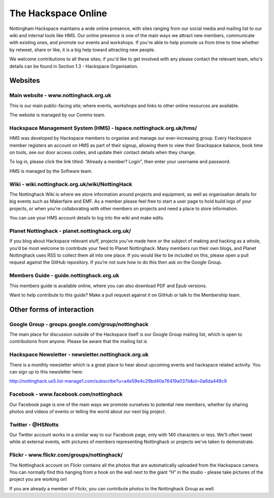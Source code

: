 The Hackspace Online
====================

Nottingham Hackspace maintains a wide online presence, with sites ranging from our social media and mailing list to our wiki and internal tools like HMS. Our online presence is one of the main ways we attract new members, communicate with existing ones, and promote our events and workshops. If you're able to help promote us from time to time whether by retweet, share or like, it is a big help toward attracting new people.

We welcome contributions to all these sites; if you'd like to get involved with any please contact the relevant team, who's details can be found in Section 1.3 - Hackspace Organisation.

Websites
--------

Main website - www.nottinghack.org.uk
````````````
This is our main public-facing site; where events, workshops and links to other online resources are available. 

The website is managed by our Comms team.

Hackspace Management System (HMS) - lspace.nottinghack.org.uk/hms/
`````````````````````````````````
HMS was developed by Hackspace members to organise and manage our ever-increasing group. Every Hackspace member registers an account on HMS as part of their signup, allowing them to view their Snackspace balance, book time on tools, see our door access codes, and update their contact details when they change.

To log in, please click the link titled: “Already a member? Login”, then enter your username and password.

HMS is managed by the Software team.

Wiki - wiki.nottinghack.org.uk/wiki/NottingHack
````
The Nottinghack Wiki is where we store information around projects and equipment, as well as organisation details for big events such as Makerfaire and EMF. As a member please feel free to start a user page to hold build logs of your projects, or when you're collaborating with other members on projects and need a place to store information.

You can use your HMS account details to log into the wiki and make edits.

Planet Nottinghack - planet.nottinghack.org.uk/
``````````````````
If you blog about Hackspace relevant stuff, projects you've made here or the subject of making and hacking as a whole, you’d be most welcome to contribute your feed to Planet Nottinghack. Many members run their own blogs, and Planet Nottinghack uses RSS to collect them all into one place.  If you would like to be included on this, please open a pull request against the GitHub repository.  If you’re not sure how to do this then ask on the Google Group.

Members Guide - guide.nottinghack.org.uk
`````````````
This members guide is available online, where you can also download PDF and Epub versions. 

Want to help contribute to this guide? Make a pull request against it on GitHub or talk to the Membership team.

Other forms of interaction
--------------------------

Google Group - groups.google.com/group/nottinghack
```````````````````
The main place for discussion outside of the Hackspace itself is our Google Group mailing list, which is open to contributions from anyone. Please be aware that the mailing list is 

Hackspace Newsletter - newsletter.nottinghack.org.uk
````````````````````
There is a monthly newsletter which is a great place to hear about upcoming events and hackspace related activity. You can sign up to this newsletter here:

http://nottinghack.us5.list-manage1.com/subscribe?u=a4e59e4c29bd40e76419a037b&id=0a6da449c9

Facebook - www.facebook.com/nottinghack
````````
Our Facebook page is one of the main ways we promote ourselves to potential new members, whether by sharing photos and videos of events or telling the world about our next big project.

Twitter - @HSNotts
```````
Our Twitter account works in a similar way to our Facebook page, only with 140 characters or less. We'll often tweet while at external events, with pictures of members representing Nottinghack or projects we've taken to demonstrate.

Flickr - www.flickr.com/groups/nottinghack/
``````
The Nottinghack account on Flickr contains all the photos that are automatically uploaded from the Hackspace camera.  You can normally find this hanging from a hook on the wall next to the giant “H” in the studio - please take pictures of the project you are working on!

If you are already a member of Flickr, you can contribute photos to the Nottinghack Group as well.
